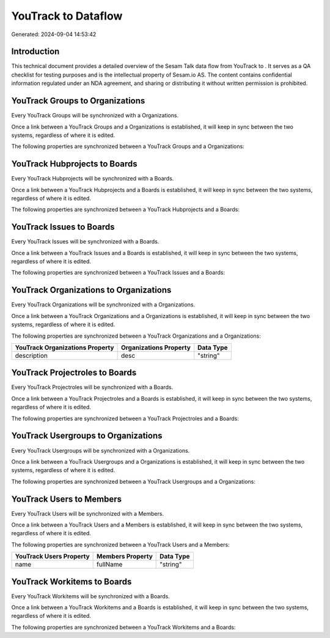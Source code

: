 =====================
YouTrack to  Dataflow
=====================

Generated: 2024-09-04 14:53:42

Introduction
------------

This technical document provides a detailed overview of the Sesam Talk data flow from YouTrack to . It serves as a QA checklist for testing purposes and is the intellectual property of Sesam.io AS. The content contains confidential information regulated under an NDA agreement, and sharing or distributing it without written permission is prohibited.

YouTrack Groups to  Organizations
---------------------------------
Every YouTrack Groups will be synchronized with a  Organizations.

Once a link between a YouTrack Groups and a  Organizations is established, it will keep in sync between the two systems, regardless of where it is edited.

The following properties are synchronized between a YouTrack Groups and a  Organizations:

.. list-table::
   :header-rows: 1

   * - YouTrack Groups Property
     -  Organizations Property
     -  Data Type


YouTrack Hubprojects to  Boards
-------------------------------
Every YouTrack Hubprojects will be synchronized with a  Boards.

Once a link between a YouTrack Hubprojects and a  Boards is established, it will keep in sync between the two systems, regardless of where it is edited.

The following properties are synchronized between a YouTrack Hubprojects and a  Boards:

.. list-table::
   :header-rows: 1

   * - YouTrack Hubprojects Property
     -  Boards Property
     -  Data Type


YouTrack Issues to  Boards
--------------------------
Every YouTrack Issues will be synchronized with a  Boards.

Once a link between a YouTrack Issues and a  Boards is established, it will keep in sync between the two systems, regardless of where it is edited.

The following properties are synchronized between a YouTrack Issues and a  Boards:

.. list-table::
   :header-rows: 1

   * - YouTrack Issues Property
     -  Boards Property
     -  Data Type


YouTrack Organizations to  Organizations
----------------------------------------
Every YouTrack Organizations will be synchronized with a  Organizations.

Once a link between a YouTrack Organizations and a  Organizations is established, it will keep in sync between the two systems, regardless of where it is edited.

The following properties are synchronized between a YouTrack Organizations and a  Organizations:

.. list-table::
   :header-rows: 1

   * - YouTrack Organizations Property
     -  Organizations Property
     -  Data Type
   * - description
     - desc
     - "string"


YouTrack Projectroles to  Boards
--------------------------------
Every YouTrack Projectroles will be synchronized with a  Boards.

Once a link between a YouTrack Projectroles and a  Boards is established, it will keep in sync between the two systems, regardless of where it is edited.

The following properties are synchronized between a YouTrack Projectroles and a  Boards:

.. list-table::
   :header-rows: 1

   * - YouTrack Projectroles Property
     -  Boards Property
     -  Data Type


YouTrack Usergroups to  Organizations
-------------------------------------
Every YouTrack Usergroups will be synchronized with a  Organizations.

Once a link between a YouTrack Usergroups and a  Organizations is established, it will keep in sync between the two systems, regardless of where it is edited.

The following properties are synchronized between a YouTrack Usergroups and a  Organizations:

.. list-table::
   :header-rows: 1

   * - YouTrack Usergroups Property
     -  Organizations Property
     -  Data Type


YouTrack Users to  Members
--------------------------
Every YouTrack Users will be synchronized with a  Members.

Once a link between a YouTrack Users and a  Members is established, it will keep in sync between the two systems, regardless of where it is edited.

The following properties are synchronized between a YouTrack Users and a  Members:

.. list-table::
   :header-rows: 1

   * - YouTrack Users Property
     -  Members Property
     -  Data Type
   * - name
     - fullName
     - "string"


YouTrack Workitems to  Boards
-----------------------------
Every YouTrack Workitems will be synchronized with a  Boards.

Once a link between a YouTrack Workitems and a  Boards is established, it will keep in sync between the two systems, regardless of where it is edited.

The following properties are synchronized between a YouTrack Workitems and a  Boards:

.. list-table::
   :header-rows: 1

   * - YouTrack Workitems Property
     -  Boards Property
     -  Data Type


